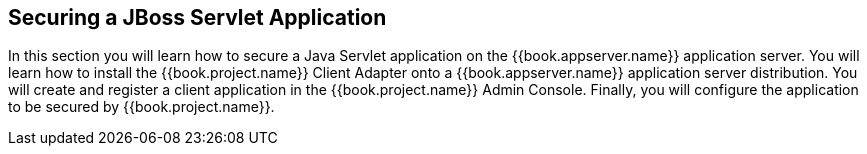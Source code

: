 
== Securing a JBoss Servlet Application

In this section you will learn how to secure a Java Servlet application on the {{book.appserver.name}} application server.  You will learn how to install the
{{book.project.name}} Client Adapter onto a {{book.appserver.name}} application server distribution.  You will create and register a client application in the
{{book.project.name}} Admin Console.  Finally, you will configure the application to be secured by {{book.project.name}}.


